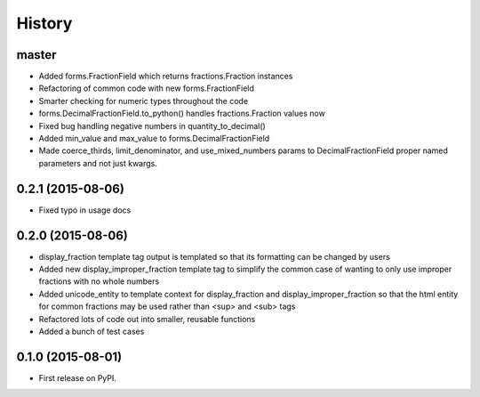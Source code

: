 .. :changelog:

History
-------

master
++++++

* Added forms.FractionField which returns fractions.Fraction instances
* Refactoring of common code with new forms.FractionField
* Smarter checking for numeric types throughout the code
* forms.DecimalFractionField.to_python() handles fractions.Fraction values now
* Fixed bug handling negative numbers in quantity_to_decimal()
* Added min_value and max_value to forms.DecimalFractionField
* Made coerce_thirds, limit_denominator, and use_mixed_numbers params to DecimalFractionField
  proper named parameters and not just kwargs.

0.2.1 (2015-08-06)
++++++++++++++++++

* Fixed typo in usage docs

0.2.0 (2015-08-06)
++++++++++++++++++

* display_fraction template tag output is templated so that its formatting can be changed by users
* Added new display_improper_fraction template tag to simplify the common case of wanting to only use
  improper fractions with no whole numbers
* Added unicode_entity to template context for display_fraction and display_improper_fraction so that
  the html entity for common fractions may be used rather than <sup> and <sub> tags
* Refactored lots of code out into smaller, reusable functions
* Added a bunch of test cases

0.1.0 (2015-08-01)
++++++++++++++++++

* First release on PyPI.
